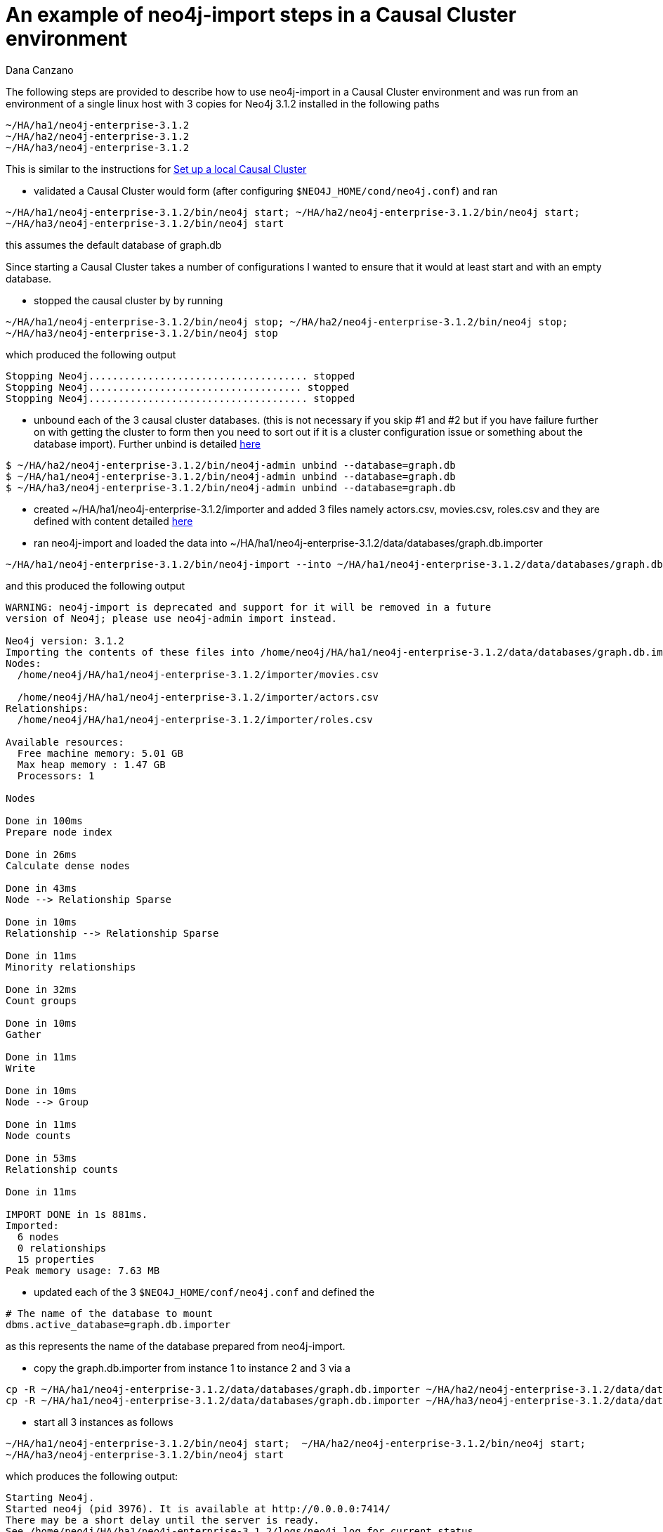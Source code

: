 = An example of neo4j-import steps in a Causal Cluster environment
:slug: an-example-of-neo4j-import-steps-in-a-causal-cluster-environment
:author: Dana Canzano
:category: cluster
:tags: import, causal-cluster, ha
:neo4j-versions: 3.1

The following steps are provided to describe how to use neo4j-import in a Causal Cluster environment and was run from an 
environment of a single linux host with 3 copies for Neo4j 3.1.2 installed in the following paths

....
~/HA/ha1/neo4j-enterprise-3.1.2
~/HA/ha2/neo4j-enterprise-3.1.2
~/HA/ha3/neo4j-enterprise-3.1.2
....

This is similar to the instructions for https://neo4j.com/docs/operations-manual/current/tutorial/local-causal-cluster/[Set up a local Causal Cluster]

- validated a Causal Cluster would form (after configuring `$NEO4J_HOME/cond/neo4j.conf`) and ran

[source,shell,role=nocopy]
----
~/HA/ha1/neo4j-enterprise-3.1.2/bin/neo4j start; ~/HA/ha2/neo4j-enterprise-3.1.2/bin/neo4j start; 
~/HA/ha3/neo4j-enterprise-3.1.2/bin/neo4j start
----

this assumes the default database of graph.db

Since starting a Causal Cluster takes a number of configurations I wanted to ensure that it would at least start
and with an empty database.

- stopped the causal cluster by by running

[source,shell,role=nocopy]
----
~/HA/ha1/neo4j-enterprise-3.1.2/bin/neo4j stop; ~/HA/ha2/neo4j-enterprise-3.1.2/bin/neo4j stop;
~/HA/ha3/neo4j-enterprise-3.1.2/bin/neo4j stop
----

which produced the following output

....
Stopping Neo4j..................................... stopped
Stopping Neo4j.................................... stopped
Stopping Neo4j..................................... stopped
....

- unbound each of the 3 causal cluster databases. (this is not necessary if you skip #1 and #2 but if you have failure
further on with getting the cluster to form then you need to sort out if it is a cluster configuration issue or something about
the database import). Further unbind is detailed 
https://neo4j.com/docs/operations-manual/current/clustering/causal-clustering/setup-new-cluster/#unbind-instance-from-cluster[here]

[source,shell,role=nocopy]
----
$ ~/HA/ha2/neo4j-enterprise-3.1.2/bin/neo4j-admin unbind --database=graph.db
$ ~/HA/ha1/neo4j-enterprise-3.1.2/bin/neo4j-admin unbind --database=graph.db
$ ~/HA/ha3/neo4j-enterprise-3.1.2/bin/neo4j-admin unbind --database=graph.db
----

- created ~/HA/ha1/neo4j-enterprise-3.1.2/importer and added 3 files namely actors.csv, movies.csv, roles.csv and they are defined with
content detailed https://neo4j.com/docs/operations-manual/current/tutorial/import-tool/[here]

- ran neo4j-import and loaded the data into ~/HA/ha1/neo4j-enterprise-3.1.2/data/databases/graph.db.importer

[source,shell,role=nocopy]
----
~/HA/ha1/neo4j-enterprise-3.1.2/bin/neo4j-import --into ~/HA/ha1/neo4j-enterprise-3.1.2/data/databases/graph.db.importer --nodes ~/HA/ha1/neo4j-enterprise-3.1.2/importer/movies.csv --nodes ~/HA/ha1/neo4j-enterprise-3.1.2/importer/actors.csv --relationships ~/HA/ha1/neo4j-enterprise-3.1.2/importer/roles.csv
----

and this produced the following output

....
WARNING: neo4j-import is deprecated and support for it will be removed in a future
version of Neo4j; please use neo4j-admin import instead.

Neo4j version: 3.1.2
Importing the contents of these files into /home/neo4j/HA/ha1/neo4j-enterprise-3.1.2/data/databases/graph.db.importer:
Nodes:
  /home/neo4j/HA/ha1/neo4j-enterprise-3.1.2/importer/movies.csv

  /home/neo4j/HA/ha1/neo4j-enterprise-3.1.2/importer/actors.csv
Relationships:
  /home/neo4j/HA/ha1/neo4j-enterprise-3.1.2/importer/roles.csv

Available resources:
  Free machine memory: 5.01 GB
  Max heap memory : 1.47 GB
  Processors: 1

Nodes

Done in 100ms
Prepare node index

Done in 26ms
Calculate dense nodes

Done in 43ms
Node --> Relationship Sparse

Done in 10ms
Relationship --> Relationship Sparse

Done in 11ms
Minority relationships

Done in 32ms
Count groups

Done in 10ms
Gather

Done in 11ms
Write

Done in 10ms
Node --> Group

Done in 11ms
Node counts

Done in 53ms
Relationship counts

Done in 11ms

IMPORT DONE in 1s 881ms.
Imported:
  6 nodes
  0 relationships
  15 properties
Peak memory usage: 7.63 MB
....

- updated each of the 3 `$NEO4J_HOME/conf/neo4j.conf` and defined the

[source,properties]
----
# The name of the database to mount
dbms.active_database=graph.db.importer
----

as this represents the name of the database prepared from neo4j-import.

- copy the graph.db.importer from instance 1 to instance 2 and 3 via a 

[source,shell]
----
cp -R ~/HA/ha1/neo4j-enterprise-3.1.2/data/databases/graph.db.importer ~/HA/ha2/neo4j-enterprise-3.1.2/data/databases/graph.db.importer
cp -R ~/HA/ha1/neo4j-enterprise-3.1.2/data/databases/graph.db.importer ~/HA/ha3/neo4j-enterprise-3.1.2/data/databases/graph.db.importer
----

- start all 3 instances as follows

[source,shell]
----
~/HA/ha1/neo4j-enterprise-3.1.2/bin/neo4j start;  ~/HA/ha2/neo4j-enterprise-3.1.2/bin/neo4j start; 
~/HA/ha3/neo4j-enterprise-3.1.2/bin/neo4j start
----

which produces the following output:

....
Starting Neo4j.
Started neo4j (pid 3976). It is available at http://0.0.0.0:7414/
There may be a short delay until the server is ready.
See /home/neo4j/HA/ha1/neo4j-enterprise-3.1.2/logs/neo4j.log for current status.
Starting Neo4j.
Started neo4j (pid 4040). It is available at http://0.0.0.0:7424/
There may be a short delay until the server is ready.
See /home/neo4j/HA/ha2/neo4j-enterprise-3.1.2/logs/neo4j.log for current status.
Starting Neo4j.
Started neo4j (pid 4104). It is available at http://0.0.0.0:7434/
There may be a short delay until the server is ready.
See /home/neo4j/HA/ha3/neo4j-enterprise-3.1.2/logs/neo4j.log for current status.
....

ran `match (n) return n limit 10` on each of the 3 instances and all reported a total of 6 nodes, which corresponds to the
output of neo4j-import which reports

....
Imported:
  6 nodes
  0 relationships
  15 properties
....

- From the leader I ran:

[source,cypher]
----
create (n:Tester {id:105});
----

and validated it was created on the leader as well as the followers.
